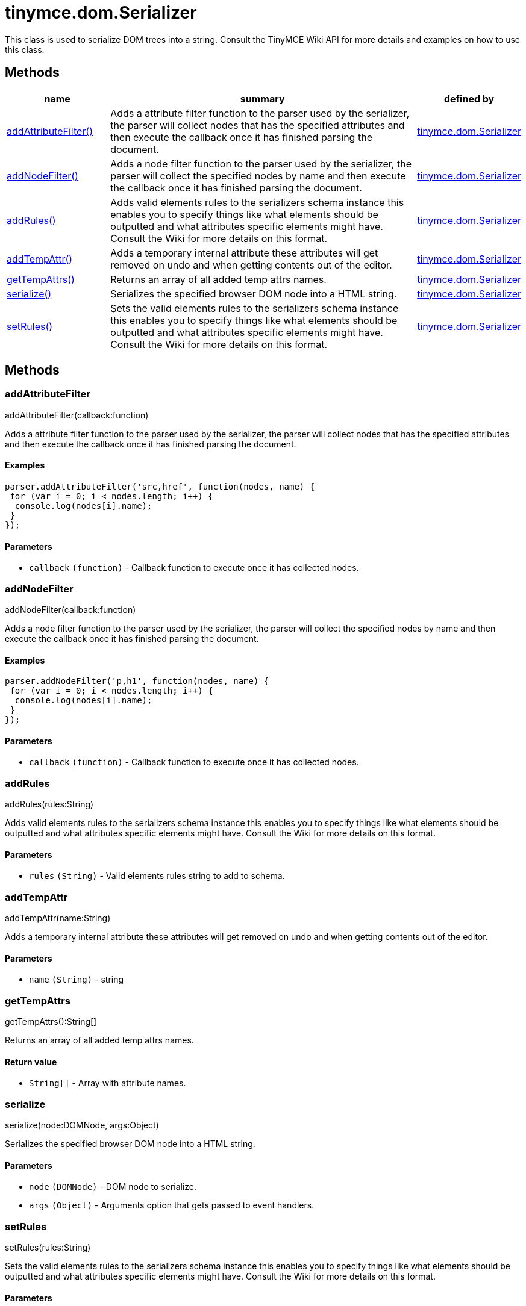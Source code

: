 :rootDir: ./../../
:partialsDir: {rootDir}partials/
= tinymce.dom.Serializer

This class is used to serialize DOM trees into a string. Consult the TinyMCE Wiki API for more details and examples on how to use this class.

[[methods]]
== Methods

[cols="1,3,1",options="header",]
|===
|name |summary |defined by
|link:#addattributefilter[addAttributeFilter()] |Adds a attribute filter function to the parser used by the serializer, the parser will collect nodes that has the specified attributes and then execute the callback once it has finished parsing the document. |link:{rootDir}api/tinymce.dom/tinymce.dom.serializer.html[tinymce.dom.Serializer]
|link:#addnodefilter[addNodeFilter()] |Adds a node filter function to the parser used by the serializer, the parser will collect the specified nodes by name and then execute the callback once it has finished parsing the document. |link:{rootDir}api/tinymce.dom/tinymce.dom.serializer.html[tinymce.dom.Serializer]
|link:#addrules[addRules()] |Adds valid elements rules to the serializers schema instance this enables you to specify things like what elements should be outputted and what attributes specific elements might have. Consult the Wiki for more details on this format. |link:{rootDir}api/tinymce.dom/tinymce.dom.serializer.html[tinymce.dom.Serializer]
|link:#addtempattr[addTempAttr()] |Adds a temporary internal attribute these attributes will get removed on undo and when getting contents out of the editor. |link:{rootDir}api/tinymce.dom/tinymce.dom.serializer.html[tinymce.dom.Serializer]
|link:#gettempattrs[getTempAttrs()] |Returns an array of all added temp attrs names. |link:{rootDir}api/tinymce.dom/tinymce.dom.serializer.html[tinymce.dom.Serializer]
|link:#serialize[serialize()] |Serializes the specified browser DOM node into a HTML string. |link:{rootDir}api/tinymce.dom/tinymce.dom.serializer.html[tinymce.dom.Serializer]
|link:#setrules[setRules()] |Sets the valid elements rules to the serializers schema instance this enables you to specify things like what elements should be outputted and what attributes specific elements might have. Consult the Wiki for more details on this format. |link:{rootDir}api/tinymce.dom/tinymce.dom.serializer.html[tinymce.dom.Serializer]
|===

== Methods

[[addattributefilter]]
=== addAttributeFilter

addAttributeFilter(callback:function)

Adds a attribute filter function to the parser used by the serializer, the parser will collect nodes that has the specified attributes and then execute the callback once it has finished parsing the document.

[[examples]]
==== Examples

[source,js]
----
parser.addAttributeFilter('src,href', function(nodes, name) {
 for (var i = 0; i < nodes.length; i++) {
  console.log(nodes[i].name);
 }
});
----

[[parameters]]
==== Parameters

* `+callback+` `+(function)+` - Callback function to execute once it has collected nodes.

[[addnodefilter]]
=== addNodeFilter

addNodeFilter(callback:function)

Adds a node filter function to the parser used by the serializer, the parser will collect the specified nodes by name and then execute the callback once it has finished parsing the document.

==== Examples

[source,js]
----
parser.addNodeFilter('p,h1', function(nodes, name) {
 for (var i = 0; i < nodes.length; i++) {
  console.log(nodes[i].name);
 }
});
----

==== Parameters

* `+callback+` `+(function)+` - Callback function to execute once it has collected nodes.

[[addrules]]
=== addRules

addRules(rules:String)

Adds valid elements rules to the serializers schema instance this enables you to specify things like what elements should be outputted and what attributes specific elements might have. Consult the Wiki for more details on this format.

==== Parameters

* `+rules+` `+(String)+` - Valid elements rules string to add to schema.

[[addtempattr]]
=== addTempAttr

addTempAttr(name:String)

Adds a temporary internal attribute these attributes will get removed on undo and when getting contents out of the editor.

==== Parameters

* `+name+` `+(String)+` - string

[[gettempattrs]]
=== getTempAttrs

getTempAttrs():String[]

Returns an array of all added temp attrs names.

[[return-value]]
==== Return value
anchor:returnvalue[historical anchor]

* `+String[]+` - Array with attribute names.

[[serialize]]
=== serialize

serialize(node:DOMNode, args:Object)

Serializes the specified browser DOM node into a HTML string.

==== Parameters

* `+node+` `+(DOMNode)+` - DOM node to serialize.
* `+args+` `+(Object)+` - Arguments option that gets passed to event handlers.

[[setrules]]
=== setRules

setRules(rules:String)

Sets the valid elements rules to the serializers schema instance this enables you to specify things like what elements should be outputted and what attributes specific elements might have. Consult the Wiki for more details on this format.

==== Parameters

* `+rules+` `+(String)+` - Valid elements rules string.
